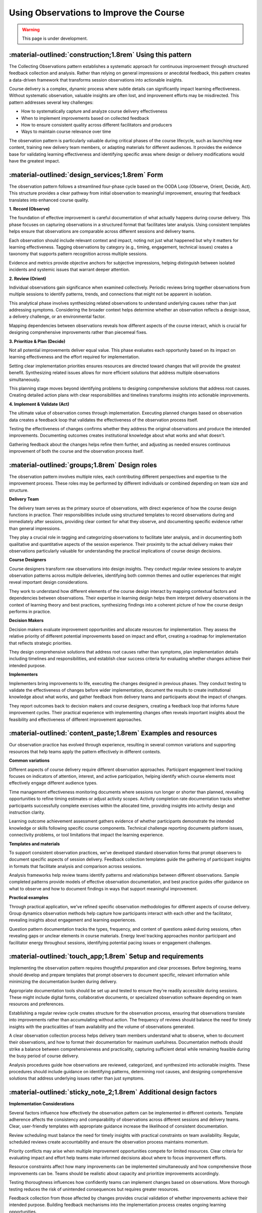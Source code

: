 .. _observations-design-pattern:

========================================
Using Observations to Improve the Course
========================================

.. tags:: continuous-improvement, feedback, data, iterative, enhancement, course-design, documentation, quality-assurance

.. warning:: 
    This page is under development.

-----------------------------------------------------------
:material-outlined:`construction;1.8rem` Using this pattern
-----------------------------------------------------------

The Collecting Observations pattern establishes a systematic approach for 
continuous improvement through structured feedback collection and analysis. 
Rather than relying on general impressions or anecdotal feedback, this pattern creates 
a data-driven framework that transforms session observations into actionable insights.

Course delivery is a complex, dynamic process where subtle details can significantly 
impact learning effectiveness. Without systematic observation, valuable insights 
are often lost, and improvement efforts may be misdirected. This pattern addresses 
several key challenges:

- How to systematically capture and analyze course delivery effectiveness
- When to implement improvements based on collected feedback
- How to ensure consistent quality across different facilitators and producers
- Ways to maintain course relevance over time

The observation pattern is particularly valuable during critical phases of the course 
lifecycle, such as launching new content, training new delivery team members, or 
adapting materials for different audiences. It provides the evidence base for 
validating learning effectiveness and identifying specific areas where design or 
delivery modifications would have the greatest impact.

------------------------------------------------
:material-outlined:`design_services;1.8rem` Form
------------------------------------------------

The observation pattern follows a streamlined four-phase cycle based on the OODA Loop 
(Observe, Orient, Decide, Act). This structure provides a clear pathway from initial 
observation to meaningful improvement, ensuring that feedback translates into 
enhanced course quality.

**1. Record (Observe)**

The foundation of effective improvement is careful documentation of what actually 
happens during course delivery. This phase focuses on capturing observations in a 
structured format that facilitates later analysis. Using consistent templates helps 
ensure that observations are comparable across different sessions and delivery teams.

Each observation should include relevant context and impact, noting not just what 
happened but why it matters for learning effectiveness. Tagging observations by 
category (e.g., timing, engagement, technical issues) creates a taxonomy that 
supports pattern recognition across multiple sessions.

Evidence and metrics provide objective anchors for subjective impressions, helping 
distinguish between isolated incidents and systemic issues that warrant deeper 
attention.

**2. Review (Orient)**

Individual observations gain significance when examined collectively. Periodic 
reviews bring together observations from multiple sessions to identify patterns, 
trends, and connections that might not be apparent in isolation.

This analytical phase involves synthesizing related observations to understand 
underlying causes rather than just addressing symptoms. Considering the broader 
context helps determine whether an observation reflects a design issue, a delivery 
challenge, or an environmental factor.

Mapping dependencies between observations reveals how different aspects of the 
course interact, which is crucial for designing comprehensive improvements rather 
than piecemeal fixes.

**3. Prioritize & Plan (Decide)**

Not all potential improvements deliver equal value. This phase evaluates each 
opportunity based on its impact on learning effectiveness and the effort required 
for implementation.

Setting clear implementation priorities ensures resources are directed toward changes 
that will provide the greatest benefit. Synthesizing related issues allows for 
more efficient solutions that address multiple observations simultaneously.

This planning stage moves beyond identifying problems to designing comprehensive 
solutions that address root causes. Creating detailed action plans with clear 
responsibilities and timelines transforms insights into actionable improvements.

**4. Implement & Validate (Act)**

The ultimate value of observation comes through implementation. Executing planned 
changes based on observation data creates a feedback loop that validates the 
effectiveness of the observation process itself.

Testing the effectiveness of changes confirms whether they address the original 
observations and produce the intended improvements. Documenting outcomes creates 
institutional knowledge about what works and what doesn't.

Gathering feedback about the changes helps refine them further, and adjusting 
as needed ensures continuous improvement of both the course and the observation 
process itself.

-----------------------------------------------
:material-outlined:`groups;1.8rem` Design roles
-----------------------------------------------

The observation pattern involves multiple roles, each contributing different 
perspectives and expertise to the improvement process. These roles may be performed 
by different individuals or combined depending on team size and structure.

**Delivery Team**

The delivery team serves as the primary source of observations, with direct 
experience of how the course design functions in practice. Their responsibilities 
include using structured templates to record observations during and immediately 
after sessions, providing clear context for what they observe, and documenting 
specific evidence rather than general impressions.

They play a crucial role in tagging and categorizing observations to facilitate 
later analysis, and in documenting both qualitative and quantitative aspects of 
the session experience. Their proximity to the actual delivery makes their 
observations particularly valuable for understanding the practical implications 
of course design decisions.

**Course Designers**

Course designers transform raw observations into design insights. They conduct 
regular review sessions to analyze observation patterns across multiple deliveries, 
identifying both common themes and outlier experiences that might reveal important 
design considerations.

They work to understand how different elements of the course design interact by 
mapping contextual factors and dependencies between observations. Their expertise 
in learning design helps them interpret delivery observations in the context of 
learning theory and best practices, synthesizing findings into a coherent picture 
of how the course design performs in practice.

**Decision Makers**

Decision makers evaluate improvement opportunities and allocate resources for 
implementation. They assess the relative priority of different potential improvements 
based on impact and effort, creating a roadmap for implementation that reflects 
strategic priorities.

They design comprehensive solutions that address root causes rather than symptoms, 
plan implementation details including timelines and responsibilities, and establish 
clear success criteria for evaluating whether changes achieve their intended purpose.

**Implementers**

Implementers bring improvements to life, executing the changes designed in previous 
phases. They conduct testing to validate the effectiveness of changes before wider 
implementation, document the results to create institutional knowledge about what 
works, and gather feedback from delivery teams and participants about the impact 
of changes.

They report outcomes back to decision makers and course designers, creating a 
feedback loop that informs future improvement cycles. Their practical experience 
with implementing changes often reveals important insights about the feasibility 
and effectiveness of different improvement approaches.

----------------------------------------------------------------
:material-outlined:`content_paste;1.8rem` Examples and resources
----------------------------------------------------------------

Our observation practice has evolved through experience, resulting in several 
common variations and supporting resources that help teams apply the pattern 
effectively in different contexts.

**Common variations**

Different aspects of course delivery require different observation approaches. 
Participant engagement level tracking focuses on indicators of attention, interest, 
and active participation, helping identify which course elements most effectively 
engage different audience types.

Time management effectiveness monitoring documents where sessions run longer or 
shorter than planned, revealing opportunities to refine timing estimates or adjust 
activity scopes. Activity completion rate documentation tracks whether participants 
successfully complete exercises within the allocated time, providing insights into 
activity design and instruction clarity.

Learning outcome achievement assessment gathers evidence of whether participants 
demonstrate the intended knowledge or skills following specific course components. 
Technical challenge reporting documents platform issues, connectivity problems, or 
tool limitations that impact the learning experience.

**Templates and materials**

To support consistent observation practices, we've developed standard observation 
forms that prompt observers to document specific aspects of session delivery. 
Feedback collection templates guide the gathering of participant insights in formats 
that facilitate analysis and comparison across sessions.

Analysis frameworks help review teams identify patterns and relationships between 
different observations. Sample completed patterns provide models of effective 
observation documentation, and best practice guides offer guidance on what to observe 
and how to document findings in ways that support meaningful improvement.

**Practical examples**

Through practical application, we've refined specific observation methodologies for 
different aspects of course delivery. Group dynamics observation methods help capture 
how participants interact with each other and the facilitator, revealing insights 
about engagement and learning experiences.

Question pattern documentation tracks the types, frequency, and content of questions 
asked during sessions, often revealing gaps or unclear elements in course materials. 
Energy level tracking approaches monitor participant and facilitator energy throughout 
sessions, identifying potential pacing issues or engagement challenges.

------------------------------------------------------------
:material-outlined:`touch_app;1.8rem` Setup and requirements
------------------------------------------------------------

Implementing the observation pattern requires thoughtful preparation and clear 
processes. Before beginning, teams should develop and prepare templates that prompt 
observers to document specific, relevant information while minimizing the documentation 
burden during delivery.

Appropriate documentation tools should be set up and tested to ensure they're readily 
accessible during sessions. These might include digital forms, collaborative documents, 
or specialized observation software depending on team resources and preferences.

Establishing a regular review cycle creates structure for the observation process, 
ensuring that observations translate into improvements rather than accumulating without 
action. The frequency of reviews should balance the need for timely insights with 
the practicalities of team availability and the volume of observations generated.

A clear observation collection process helps delivery team members understand what 
to observe, when to document their observations, and how to format their documentation 
for maximum usefulness. Documentation methods should strike a balance between 
comprehensiveness and practicality, capturing sufficient detail while remaining 
feasible during the busy period of course delivery.

Analysis procedures guide how observations are reviewed, categorized, and synthesized 
into actionable insights. These procedures should include guidance on identifying 
patterns, determining root causes, and designing comprehensive solutions that address 
underlying issues rather than just symptoms.

-------------------------------------------------------------------
:material-outlined:`sticky_note_2;1.8rem` Additional design factors
-------------------------------------------------------------------  

**Implementation Considerations**

Several factors influence how effectively the observation pattern can be implemented 
in different contexts. Template adherence affects the consistency and comparability 
of observations across different sessions and delivery teams. Clear, user-friendly 
templates with appropriate guidance increase the likelihood of consistent documentation.

Review scheduling must balance the need for timely insights with practical constraints 
on team availability. Regular, scheduled reviews create accountability and ensure 
the observation process maintains momentum.

Priority conflicts may arise when multiple improvement opportunities compete for 
limited resources. Clear criteria for evaluating impact and effort help teams make 
informed decisions about where to focus improvement efforts.

Resource constraints affect how many improvements can be implemented simultaneously 
and how comprehensive those improvements can be. Teams should be realistic about 
capacity and prioritize improvements accordingly.

Testing thoroughness influences how confidently teams can implement changes based 
on observations. More thorough testing reduces the risk of unintended consequences 
but requires greater resources.

Feedback collection from those affected by changes provides crucial validation of 
whether improvements achieve their intended purpose. Building feedback mechanisms 
into the implementation process creates ongoing learning opportunities.

Documentation gaps can undermine the value of the observation process if important 
information isn't captured or isn't accessible when needed for decision-making. 
Regular audits of documentation completeness help identify and address these gaps.

**Design Evolution**

The observation pattern itself should evolve based on experience and changing needs. 
Pattern refinement processes allow teams to adapt the observation approach based on 
what they learn about what works in their specific context.

Template evolution ensures that observation documentation captures the most relevant 
information as course design and delivery contexts change. Regular review of template 
effectiveness helps identify opportunities for refinement.

Documentation improvements address challenges or inefficiencies in how observations 
are recorded, stored, and accessed. As teams gain experience with the observation 
pattern, they often discover ways to streamline documentation while maintaining or 
enhancing its value for improvement efforts.

-----------------------------------------------------
:material-outlined:`sync;1.8rem` Improvement process
-----------------------------------------------------

The observation pattern itself should be subject to continuous improvement. Teams 
should periodically evaluate the effectiveness of their observation practices and 
identify opportunities to enhance them.

See :ref:`continuous-improvement-pattern` for additional details on how the observation 
pattern fits within the broader continuous improvement framework.

-------------------------------------------
:material-outlined:`book;1.8rem` References
-------------------------------------------

Related Patterns:

- :ref:`observations-delivery-pattern`
- :ref:`continuous-improvement-pattern`
- :ref:`flight-plan-design-pattern`
- :ref:`roles-design-pattern`
- :doc:`Technical documentation </documentation/index>`